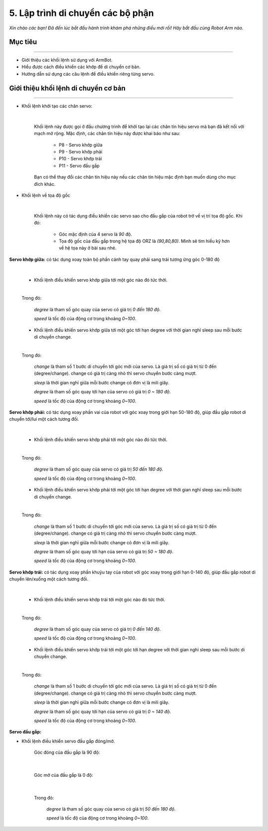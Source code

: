 5. Lập trình di chuyển các bộ phận
=================================

*Xin chào các bạn! Đã đến lúc bắt đầu hành trình khám phá những điều mới rồi! Hãy bắt đầu cùng Robot Arm nào.*


Mục tiêu
---------------------
---------------------

- Giới thiệu các khối lệnh sử dụng với ArmBot.
- Hiểu được cách điều khiển các khớp để di chuyển cơ bản.
- Hướng dẫn sử dụng các câu lệnh để điều khiển riêng từng servo.

Giới thiệu khối lệnh di chuyển cơ bản
---------------------------
----------------------

- Khối lệnh khởi tạo các chân servo:

    .. image:: images/arm-block-init.png
        :width: 500px
        :align: center
    |

    Khối lệnh này được gọi ở đầu chương trình để khởi tạo lại các chân tín hiệu servo mà bạn đã kết nối với mạch mở rộng. Mặc định, các chân tín hiệu này được khai báo như sau:

        - P8  - Servo khớp giữa
        - P9  - Servo khớp phải
        - P10 - Servo khớp trái
        - P11 - Servo đầu gắp

    Bạn có thể thay đổi các chân tín hiệu này nếu các chân tín hiệu mặc định bạn muốn dùng cho mục đích khác. 

- Khối lệnh về tọa độ gốc

    .. image:: images/arm-block-origin.png
        :width: 600px
        :align: center
    |

    Khối lệnh này có tác dụng điều khiển các servo sao cho đầu gắp của robot trở về vị trí tọa độ gốc. Khi đó:

        - Góc mặc định của 4 servo là `90` độ.
        - Tọa độ gốc của đầu gắp trong hệ tọa độ ORZ là `(90,80,80)`. Mình sẽ tìm hiểu kỹ hơn về hệ tọa này ở bài sau nhé.

**Servo khớp giữa:** có tác dụng xoay toàn bộ phần cánh tay quay phải sang trái tương ứng góc 0-180 độ

.. image:: images/armbot-theta.jpg
    :width: 400px
    :align: center
|

    - Khối lệnh điều khiển servo khớp giữa tới một góc nào đó tức thời. 

    .. image:: images/arm-block-move-base.png
        :width: 400px
        :align: center
    |

    Trong đó:

        `degree` là tham số góc quay của servo có giá trị `0 đến 180 độ`.

        `speed` là tốc độ của động cơ trong khoảng `0~100`.


    - Khối lệnh điều khiển servo khớp giữa tới một góc tới hạn degree với thời gian nghỉ sleep sau mỗi bước di chuyển change.

    .. image:: images/arm-block-rotate-base.png
        :width: 400px
        :align: center
    |    

    Trong đó:

        `change` là tham số 1 bước di chuyển tới góc mới của servo. Là giá trị số có giá trị từ 0 đến (degree/change). change có giá trị càng nhỏ thì servo chuyển bước càng mượt.

        `sleep` là thời gian nghỉ giữa mỗi bước change có đơn vị là mili giây.

        `degree` là tham số góc quay tới hạn của servo có giá trị `0 ~ 180 độ`.

        `speed` là tốc độ của động cơ trong khoảng `0~100`.


**Servo khớp phải:** có tác dụng xoay phần vai của robot với góc xoay trong giới hạn 50-180 độ, giúp đầu gắp robot di chuyển tới/lui một cách tương đối.

.. image:: images/armbot-radius.jpg
    :width: 400px
    :align: center
|

    - Khối lệnh điều khiển servo khớp phải tới một góc nào đó tức thời. 

    .. image:: images/arm-block-move-right.png
        :width: 400px
        :align: center
    |

    Trong đó:

        `degree` là tham số góc quay của servo có giá trị `50 đến 180 độ`.

        `speed` là tốc độ của động cơ trong khoảng `0~100`.


    - Khối lệnh điều khiển servo khớp phải tới một góc tới hạn degree với thời gian nghỉ sleep sau mỗi bước di chuyển change.

    .. image:: images/arm-block-rotate-right.png
        :width: 400px
        :align: center
    |    

    Trong đó:

        `change` là tham số 1 bước di chuyển tới góc mới của servo. Là giá trị số có giá trị từ 0 đến (degree/change). change có giá trị càng nhỏ thì servo chuyển bước càng mượt.

        `sleep` là thời gian nghỉ giữa mỗi bước change có đơn vị là mili giây.

        `degree` là tham số góc quay tới hạn của servo có giá trị `50 ~ 180 độ`.

        `speed` là tốc độ của động cơ trong khoảng `0~100`.


**Servo khớp trái:** có tác dụng xoay phần khuỷu tay của robot với góc xoay trong giới hạn 0-140 độ, giúp đầu gắp robot di chuyển lên/xuống một cách tương đối.

.. image:: images/armbot-height.jpg
    :width: 400px
    :align: center
|

    - Khối lệnh điều khiển servo khớp trái tới một góc nào đó tức thời. 

    .. image:: images/arm-block-move-left.png
        :width: 400px
        :align: center
    |

    Trong đó:

        `degree` là tham số góc quay của servo có giá trị `0 đến 140 độ`.

        `speed` là tốc độ của động cơ trong khoảng `0~100`.


    - Khối lệnh điều khiển servo khớp trái tới một góc tới hạn degree với thời gian nghỉ sleep sau mỗi bước di chuyển change.

    .. image:: images/arm-block-rotate-left.png
        :width: 400px
        :align: center
    |    

    Trong đó:

        `change` là tham số 1 bước di chuyển tới góc mới của servo. Là giá trị số có giá trị từ 0 đến (degree/change). change có giá trị càng nhỏ thì servo chuyển bước càng mượt.

        `sleep` là thời gian nghỉ giữa mỗi bước change có đơn vị là mili giây.

        `degree` là tham số góc quay tới hạn của servo có giá trị `0 ~ 140 độ`.

        `speed` là tốc độ của động cơ trong khoảng `0~100`.


**Servo đầu gắp:**

- Khối lệnh điều khiển servo đầu gắp đóng/mở. 

    Góc đóng của đầu gắp là 90 độ:

        .. image:: images/dau-gap-dong.png
            :width: 400px
            :align: center
        |

    Góc mở của đầu gắp là 0 độ:

        .. image:: images/dau-gap-mo.png
            :width: 400px
            :align: center
        |

    Trong đó:

        `degree` là tham số góc quay của servo có giá trị `50 đến 180 độ`.

        `speed` là tốc độ của động cơ trong khoảng `0~100`.

